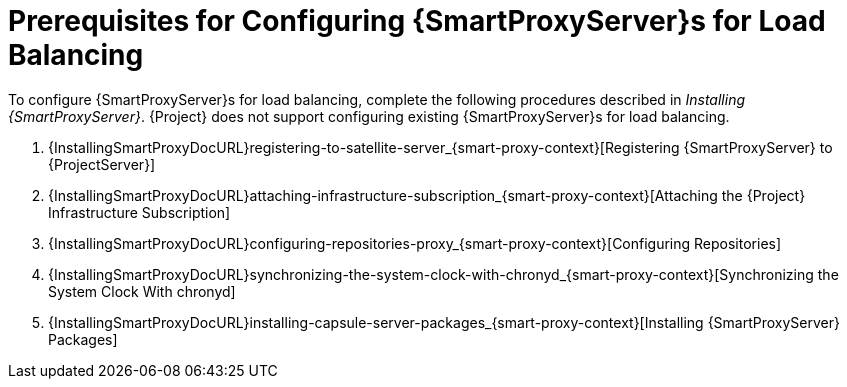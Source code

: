[id='preparing-server-and-proxies']
[id='preparing-satellite-server-and-capsule-servers']
= Prerequisites for Configuring {SmartProxyServer}s for Load Balancing

To configure {SmartProxyServer}s for load balancing, complete the following procedures described in _Installing {SmartProxyServer}_.
{Project} does not support configuring existing {SmartProxyServer}s for load balancing.

. {InstallingSmartProxyDocURL}registering-to-satellite-server_{smart-proxy-context}[Registering {SmartProxyServer} to {ProjectServer}]
. {InstallingSmartProxyDocURL}attaching-infrastructure-subscription_{smart-proxy-context}[Attaching the {Project} Infrastructure Subscription]
. {InstallingSmartProxyDocURL}configuring-repositories-proxy_{smart-proxy-context}[Configuring Repositories]
. {InstallingSmartProxyDocURL}synchronizing-the-system-clock-with-chronyd_{smart-proxy-context}[Synchronizing the System Clock With chronyd]
. {InstallingSmartProxyDocURL}installing-capsule-server-packages_{smart-proxy-context}[Installing {SmartProxyServer} Packages]
